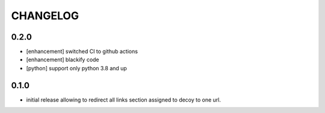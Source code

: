 CHANGELOG
=========

0.2.0
----------

- [enhancement] switched CI to github actions
- [enhancement] blackify code
- [python] support only python 3.8 and up

0.1.0
----------

- initial release allowing to redirect all links section assigned to decoy to one url.
